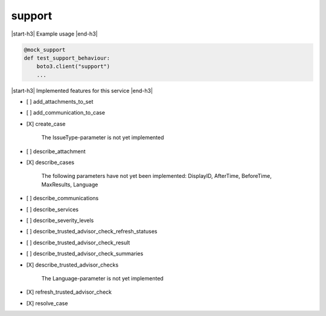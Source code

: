 .. _implementedservice_support:

.. |start-h3| raw:: html

    <h3>

.. |end-h3| raw:: html

    </h3>

=======
support
=======

|start-h3| Example usage |end-h3|

.. sourcecode:: python

            @mock_support
            def test_support_behaviour:
                boto3.client("support")
                ...



|start-h3| Implemented features for this service |end-h3|

- [ ] add_attachments_to_set
- [ ] add_communication_to_case
- [X] create_case
  
        The IssueType-parameter is not yet implemented
        

- [ ] describe_attachment
- [X] describe_cases
  
        The following parameters have not yet been implemented:
        DisplayID, AfterTime, BeforeTime, MaxResults, Language
        

- [ ] describe_communications
- [ ] describe_services
- [ ] describe_severity_levels
- [ ] describe_trusted_advisor_check_refresh_statuses
- [ ] describe_trusted_advisor_check_result
- [ ] describe_trusted_advisor_check_summaries
- [X] describe_trusted_advisor_checks
  
        The Language-parameter is not yet implemented
        

- [X] refresh_trusted_advisor_check
- [X] resolve_case

